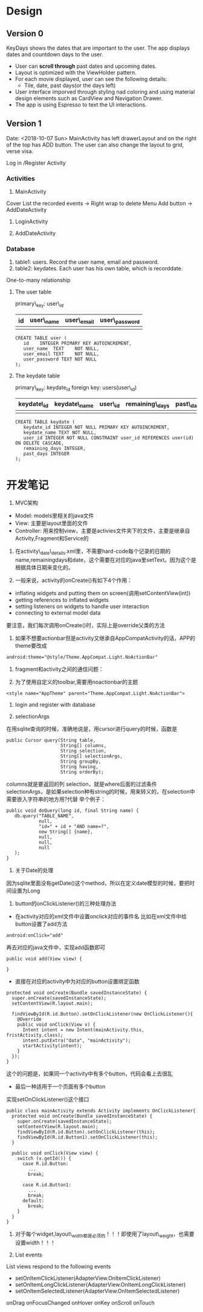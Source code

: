 * Design
** Version 0
KeyDays shows the dates that are important to the user. The app displays dates and countdown days to the user.

- User can *scroll through* past dates and upcoming dates.
- Layout is optimized with the ViewHolder pattern.
- For each movie displayed, user can see the following details:
  + Tile, date, past days(or the days left)
- User interface imporved through styling nad coloring and using material design elements such as CardView and Navigation Drawer.
- The app is using Espresso to text the UI interactions.

** Version 1
Date: <2018-10-07 Sun>
MainActivity has left drawerLayout and on the right of the top has ADD button. The user can also change the layout to grid, verse visa.

Log in /Register Activity

*** Activities
1. MainActivity
Cover
List the recorded events -> Right wrap to delete
Menu
Add button -> AddDateActivity

2. LoginActivity

3. AddDateActivity

*** Database
1. table1: users. Record the user name, email and password.
2. table2: keydates. Each user has his own table, which is recorddate.

One-to-many relationship

**** The user table
primary\_key: user\_id

| id       | user\_name  | user\_email | user\_password |
|----------+------------+-------------+----------------|
|          |            |             |                |

#+BEGIN_SRC
CREATE TABLE user (
   id    INTEGER PRIMARY KEY AUTOINCREMENT,
   user_name  TEXT    NOT NULL,
   user_email TEXT    NOT NULL,
   user_password TEXT NOT NULL
);
#+END_SRC

**** The keydate table
primary\_key: keydate_id
foreign key: users(user\_id)

| keydate\_id | keydate\_name | user\_id | remaining\_days | past\_days |
|-------------+---------------+----------+-----------------+------------|
|             |               |          |                 |            |
#+BEGIN_SRC
CREATE TABLE keydate (
   keydate_id INTEGER NOT NULL PRIMARY KEY AUTOINCREMENT,
   keydate_name TEXT NOT NULL,
   user_id INTEGER NOT NULL CONSTRAINT user_id REFERENCES user(id) ON DELETE CASCADE,
   remaining_days INTEGER,
   past_days INTEGER
);
#+END_SRC

* 开发笔记
1. MVC架构
- Model: models里相关的java文件
- View: 主要是layout里面的文件
- Controller: 用来控制view，主要是activies文件夹下的文件，主要是继承自Activity,Fragment和Service的

2. 在activity\_date\_details.xml里，不需要hard-code每个记录的日期的name,remainingdays和date，这个需要在对应的java里setText。因为这个是根据具体日期来变化的。

3. 一般来说，activity的onCreate()有如下4个作用：
- inflating  widgets and putting them on screen(调用setContentView(int))
- getting references to inflated widgets
- setting listeners on widgets to handle user interaction
- connecting to external model data

要注意，我们每次调用onCreate()时，实际上是override父类的方法

4. 如果不想要actionbar但是activity又继承自AppCompatActivity的话，APP的theme要改成
#+BEGIN_SRC
android:theme="@style/Theme.AppCompat.Light.NoActionBar"
#+END_SRC

5. fragment和activity之间的通信问题：

6. 为了使用自定义的toolbar,需要用noactionbar的主题
#+BEGIN_SRC
<style name="AppTheme" parent="Theme.AppCompat.Light.NoActionBar">
#+END_SRC

7. login and register with database

8. selectionArgs
在用sqlite查询的时候，准确地说是，用cursor进行query的时候，函数是
#+BEGIN_SRC
public Cursor query(String table,
                    String[] columns,
                    String selection,
                    String[] selectionArgs,
                    String groupBy,
                    String having,
                    String orderBy);
#+END_SRC

columns就是要返回的列
selection，就是where后面的过滤条件
selectionArgs，是如果selection种有string的时候，用来转义的，在selection中需要嵌入字符串的地方用?代替
举个例子：
#+BEGIN_SRC
public void doQuery(long id, final String name) {
   db.query("TABLE_NAME",
            null,
            "id=" + id + "AND name=?",
            new String[] {name},
            null,
            null,
            null
   );
}
#+END_SRC

9. 关于Date的处理
因为sqlite里面没有getDate()这个method，所以在定义date模型的时候，要把时间设置为Long

10. button的onClickListener()的三种处理办法
- 在activity对应的xml文件中设置onclick对应的事件名
 比如在xml文件中给button设置了add方法
#+BEGIN_SRC
android:onClick="add"
#+END_SRC
 再去对应的java文件中，实现add函数即可
#+BEGIN_SRC
public void add(View view) {

}
#+END_SRC

- 直接在对应的activity中为对应的button设置绑定函数
#+BEGIN_SRC
protected void onCreate(Bundle savedInstanceState) {
  super.onCreate(savedInstanceState);
  setContentView(R.layout.main);

  findViewById(R.id.Button).setOnClickListener(new OnClickListener(){
    @Override
    public void onClick(View v) {
      Intent intent = new Intent(mainActivity.this, fristActivity.class);
      intent.putExtra("data", "mainActivity");
      startActivity(intent);
    }
  });
}
#+END_SRC

这个的问题是，如果同一个activity中有多个button，代码会看上去很乱

- 最后一种适用于一个页面有多个button
实现setOnClickListener()这个接口
#+BEGIN_SRC
public class mainActivity extends Activity implements OnClickListener{
  protected void onCreate(Bundle savedInstanceState) {
    super.onCreate(savedInstanceState);
    setContentView(R.layout.main);
    findViewById(R.id.Button).setOnClickListener(this);
    findViewById(R.id.Button1).setOnClickListener(this);
  }

  public void onClick(View view) {
    switch (v.getId()) {
      case R.id.Button:
        ...
        break;

      case R.id.Button1:
        ...
        break;
      default:
        break;
    }
  }
}
#+END_SRC

11. 对于每个widget,layout\_width都是必须的！！！即使用了layout\_weight，也需要设置width！！！

12. List events
List views respond to the following events
- setOnItemClickListener(AdapterView.OnItemClickListener)
- setOnItemLongClickListener(AdapterView.OnItemLongClickListener)
- setOnItemSelectedListener(AdapterView.OnItemSelectedListener)
onDrag
onFocusChanged
onHover
onKey
onScroll
onTouch

